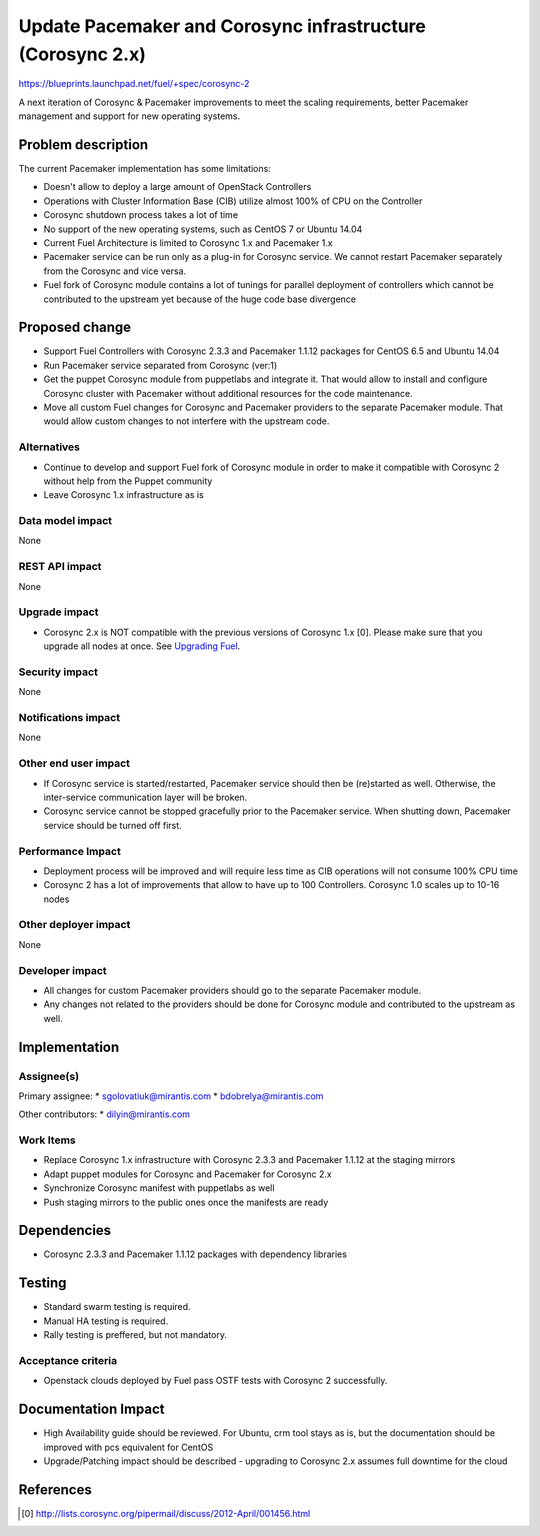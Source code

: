 ..
 This work is licensed under a Creative Commons Attribution 3.0 Unported
 License.

 http://creativecommons.org/licenses/by/3.0/legalcode

===========================================================
Update Pacemaker and Corosync infrastructure (Corosync 2.x)
===========================================================

https://blueprints.launchpad.net/fuel/+spec/corosync-2

A next iteration of Corosync & Pacemaker improvements to meet the scaling
requirements, better Pacemaker management and support for new operating systems.

Problem description
===================

The current Pacemaker implementation has some limitations:

* Doesn't allow to deploy a large amount of OpenStack Controllers

* Operations with Cluster Information Base (CIB) utilize almost 100% of CPU on the Controller

* Corosync shutdown process takes a lot of time

* No support of the new operating systems, such as CentOS 7 or Ubuntu 14.04

* Current Fuel Architecture is limited to Corosync 1.x and Pacemaker 1.x

* Pacemaker service can be run only as a plug-in for Corosync service.
  We cannot restart Pacemaker separately from the Corosync and vice versa.

* Fuel fork of Corosync module contains a lot of tunings for parallel
  deployment of controllers which cannot be contributed to the upstream yet
  because of the huge code base divergence

Proposed change
===============

* Support Fuel Controllers with Corosync 2.3.3 and Pacemaker 1.1.12 packages
  for CentOS 6.5 and Ubuntu 14.04

* Run Pacemaker service separated from Corosync (ver:1)

* Get the puppet Corosync module from puppetlabs and integrate it. That would
  allow to install and configure Corosync cluster with Pacemaker without
  additional resources for the code maintenance.

* Move all custom Fuel changes for Corosync and Pacemaker providers to the
  separate Pacemaker module. That would allow custom changes to not interfere
  with the upstream code.

Alternatives
------------

* Continue to develop and support Fuel fork of Corosync module in order to
  make it compatible with Corosync 2 without help from the Puppet community

* Leave Corosync 1.x infrastructure as is

Data model impact
-----------------

None

REST API impact
---------------

None

Upgrade impact
--------------

* Corosync 2.x is NOT compatible with the previous versions of Corosync 1.x [0].
  Please make sure that you upgrade all nodes at once. See `Upgrading Fuel <http://docs.mirantis.com/openstack/fuel/fuel-6.0/user-guide.html#upgrading-and-updating-from-earlier-releases>`_.

Security impact
---------------

None

Notifications impact
--------------------

None

Other end user impact
---------------------

* If Corosync service is started/restarted, Pacemaker service should then be
  (re)started as well. Otherwise, the inter-service communication
  layer will be broken.

* Corosync service cannot be stopped gracefully prior to the Pacemaker
  service. When shutting down, Pacemaker service should be turned off first.

Performance Impact
------------------

* Deployment process will be improved and will require less time as CIB
  operations will not consume 100% CPU time

* Corosync 2 has a lot of improvements that allow to have up to 100
  Controllers. Corosync 1.0 scales up to 10-16 nodes

Other deployer impact
---------------------

None

Developer impact
----------------

* All changes for custom Pacemaker providers should go to the separate
  Pacemaker module.

* Any changes not related to the providers should be done for Corosync module
  and contributed to the upstream as well.

Implementation
==============

Assignee(s)
-----------

Primary assignee:
* sgolovatiuk@mirantis.com
* bdobrelya@mirantis.com

Other contributors:
* dilyin@mirantis.com

Work Items
----------

* Replace Corosync 1.x infrastructure with Corosync 2.3.3 and Pacemaker 1.1.12
  at the staging mirrors

* Adapt puppet modules for Corosync and Pacemaker for Corosync 2.x

* Synchronize Corosync manifest with puppetlabs as well

* Push staging mirrors to the public ones once the manifests are ready

Dependencies
============

* Corosync 2.3.3 and Pacemaker 1.1.12 packages with dependency libraries

Testing
=======

* Standard swarm testing is required.

* Manual HA testing is required.

* Rally testing is preffered, but not mandatory.

Acceptance criteria
-------------------

* Openstack clouds deployed by Fuel pass OSTF tests with
  Corosync 2 successfully.

Documentation Impact
====================

* High Availability guide should be reviewed. For Ubuntu, crm tool stays
  as is, but the documentation should be improved with pcs
  equivalent for CentOS

* Upgrade/Patching impact should be described - upgrading to Corosync 2.x
  assumes full downtime for the cloud

References
==========

.. [0] http://lists.corosync.org/pipermail/discuss/2012-April/001456.html

